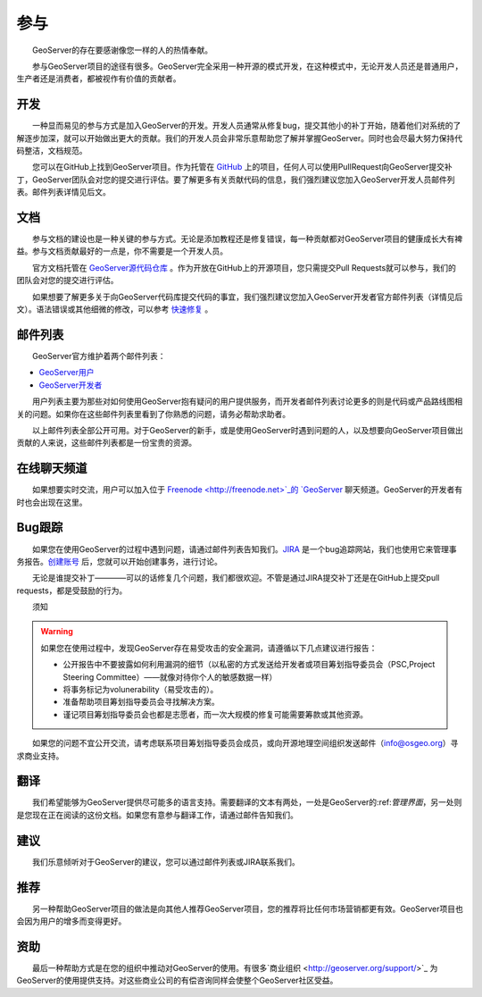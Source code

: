 .. gettinginvolved: 

参与
================

　　GeoServer的存在要感谢像您一样的人的热情奉献。

　　参与GeoServer项目的途径有很多。GeoServer完全采用一种开源的模式开发，在这种模式中，无论开发人员还是普通用户，生产者还是消费者，都被视作有价值的贡献者。

开发
-----------

　　一种显而易见的参与方式是加入GeoServer的开发。开发人员通常从修复bug，提交其他小的补丁开始，随着他们对系统的了解逐步加深，就可以开始做出更大的贡献。我们的开发人员会非常乐意帮助您了解并掌握GeoServer。同时也会尽最大努力保持代码整洁，文档规范。

　　您可以在GitHub上找到GeoServer项目。作为托管在 `GitHub <https://www.github.com/geoserver/>`_ 上的项目，任何人可以使用PullRequest向GeoServer提交补丁，GeoServer团队会对您的提交进行评估。要了解更多有关贡献代码的信息，我们强烈建议您加入GeoServer开发人员邮件列表。邮件列表详情见后文。

文档
----

　　参与文档的建设也是一种关键的参与方式。无论是添加教程还是修复错误，每一种贡献都对GeoServer项目的健康成长大有裨益。参与文档贡献最好的一点是，你不需要是一个开发人员。

　　官方文档托管在 `GeoServer源代码仓库 <https://www.github.com/geoserver/>`_ 。作为开放在GitHub上的开源项目，您只需提交Pull Requests就可以参与，我们的团队会对您的提交进行评估。

　　如果想要了解更多关于向GeoServer代码库提交代码的事宜，我们强烈建议您加入GeoServer开发者官方邮件列表（详情见后文）。语法错误或其他细微的修改，可以参考 `快速修复 <http://docs.geoserver.org/latest/en/docguide/quickfix.html>`_ 。

邮件列表
----------

　　GeoServer官方维护着两个邮件列表：

* `GeoServer用户 <http://lists.sourceforge.net/lists/listinfo/geoserver-users>`_
* `GeoServer开发者 <http://lists.sourceforge.net/lists/listinfo/geoserver-devel>`_
　　
　　用户列表主要为那些对如何使用GeoServer抱有疑问的用户提供服务，而开发者邮件列表讨论更多的则是代码或产品路线图相关的问题。如果你在这些邮件列表里看到了你熟悉的问题，请务必帮助求助者。

　　以上邮件列表全部公开可用。对于GeoServer的新手，或是使用GeoServer时遇到问题的人，以及想要向GeoServer项目做出贡献的人来说，这些邮件列表都是一份宝贵的资源。


在线聊天频道
-------------

　　如果想要实时交流，用户可以加入位于 `Freenode <http://freenode.net>`_的 `GeoServer <irc://irc.freenode.net/geoserver>`_ 聊天频道。GeoServer的开发者有时也会出现在这里。

Bug跟踪
----------

　　如果您在使用GeoServer的过程中遇到问题，请通过邮件列表告知我们。`JIRA <https://osgeo-org.atlassian.net/projects/GEOS>`_ 是一个bug追踪网站，我们也使用它来管理事务报告。`创建账号 <https://osgeo-org.atlassian.net/admin/users/sign-up>`_ 后，您就可以开始创建事务，进行讨论。

　　无论是谁提交补丁————可以的话修复几个问题，我们都很欢迎。不管是通过JIRA提交补丁还是在GitHub上提交pull requests，都是受鼓励的行为。

　　须知

.. warning::

  如果您在使用过程中，发现GeoServer存在易受攻击的安全漏洞，请遵循以下几点建议进行报告：

  * 公开报告中不要披露如何利用漏洞的细节（以私密的方式发送给开发者或项目筹划指导委员会（PSC,Project Steering Committee）——就像对待你个人的敏感数据一样）
  * 将事务标记为volunerability（易受攻击的）。
  * 准备帮助项目筹划指导委员会寻找解决方案。
  * 谨记项目筹划指导委员会也都是志愿者，而一次大规模的修复可能需要筹款或其他资源。

　　如果您的问题不宜公开交流，请考虑联系项目筹划指导委员会成员，或向开源地理空间组织发送邮件（info@osgeo.org）寻求商业支持。

翻译
----------

　　我们希望能够为GeoServer提供尽可能多的语言支持。需要翻译的文本有两处，一处是GeoServer的:ref:`管理界面`，另一处则是您现在正在阅读的这份文档。如果您有意参与翻译工作，请通过邮件告知我们。

建议
----------

　　我们乐意倾听对于GeoServer的建议，您可以通过邮件列表或JIRA联系我们。

推荐
----------

　　另一种帮助GeoServer项目的做法是向其他人推荐GeoServer项目，您的推荐将比任何市场营销都更有效。GeoServer项目也会因为用户的增多而变得更好。

资助
----------

　　最后一种帮助方式是在您的组织中推动对GeoServer的使用。有很多`商业组织 <http://geoserver.org/support/>`_ 为GeoServer的使用提供支持。对这些商业公司的有偿咨询同样会使整个GeoServer社区受益。